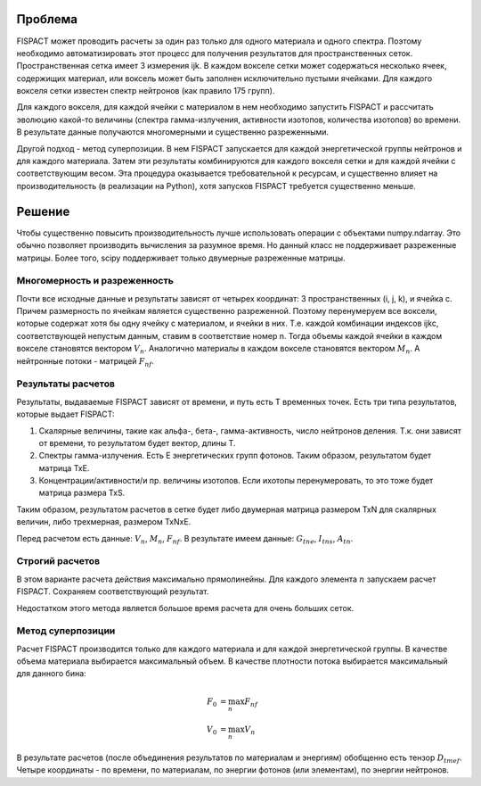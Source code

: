 .. _fispact_interface_devel

Проблема
========

FISPACT может проводить расчеты за один раз только для одного материала и одного
спектра. Поэтому необходимо автоматизировать этот процесс для получения 
результатов для пространственных сеток. Пространственная сетка имеет 3 измерения
ijk. В каждом вокселе сетки может содержаться несколько ячеек, содержищих 
материал, или воксель может быть заполнен исключительно пустыми ячейками. 
Для каждого вокселя сетки известен спектр нейтронов (как правило 175 групп). 

Для каждого вокселя, для каждой ячейки с материалом в нем необходимо запустить 
FISPACT и рассчитать эволюцию какой-то величины (спектра гамма-излучения, 
активности изотопов, количества изотопов) во времени. В результате данные 
получаются многомерными и существенно разреженными. 

Другой подход - метод суперпозиции. В нем FISPACT запускается для каждой 
энергетической группы нейтронов и для каждого материала. Затем эти результаты
комбинируются для каждого вокселя сетки и для каждой ячейки с соответствующим
весом. Эта процедура оказывается требовательной к ресурсам, и существенно 
влияет на производительность (в реализации на Python), хотя запусков FISPACT
требуется существенно меньше.

Решение
=======

Чтобы существенно повысить производительность лучше использовать операции с 
объектами numpy.ndarray. Это обычно позволяет производить вычисления за разумное
время. Но данный класс не поддерживает разреженные матрицы. Более того, scipy
поддерживает только двумерные разреженные матрицы. 

Многомерность и разреженность
-----------------------------

Почти все исходные данные и результаты зависят от четырех координат: 
3 пространственных (i, j, k), и ячейка c. Причем размерность по ячейкам является
существенно разреженной. Поэтому перенумеруем все воксели, которые содержат 
хотя бы одну ячейку с материалом, и ячейки в них. Т.е. каждой комбинации 
индексов ijkc, соответствующей непустым данным, ставим в соответствие номер n.
Тогда объемы каждой ячейки в каждом вокселе становятся вектором :math:`V_n`.
Аналогично материалы в каждом вокселе становятся вектором :math:`M_n`. 
А нейтронные потоки - матрицей :math:`F_{nf}`.

Результаты расчетов
-------------------

Результаты, выдаваемые FISPACT зависят от времени, и путь есть T временных 
точек. Есть три типа результатов, которые выдает FISPACT:

1. Скалярные величины, такие как альфа-, бета-, гамма-активность, число 
   нейтронов деления. Т.к. они зависят от времени, то результатом будет вектор,
   длины T.
   
2. Спектры гамма-излучения. Есть E энергетических групп фотонов. Таким образом,
   результатом будет матрица TxE.
   
3. Концентрации/активности/и пр. величины изотопов. Если ихотопы перенумеровать,
   то это тоже будет матрица размера TxS.
   
Таким образом, результатом расчетов в сетке будет либо двумерная матрица 
размером TxN для скалярных величин, либо трехмерная, размером TxNxE. 

Перед расчетом есть данные: :math:`V_n`, :math:`M_n`, :math:`F_{nf}`.
В результате имеем данные: :math:`G_{tne}`, :math:`I_{tns}`, :math:`A_{tn}`.

Строгий расчетов
----------------

В этом варианте расчета действия максимально прямолинейны. Для каждого элемента
:math:`n` запускаем расчет FISPACT. Сохраняем соответствующий результат. 

Недостатком этого метода является большое время расчета для очень больших сеток.

Метод суперпозиции
------------------

Расчет FISPACT производится только для каждого материала и для каждой 
энергетической группы. В качестве объема материала выбирается максимальный 
объем. В качестве плотности потока выбирается максимальный для данного бина:

.. math::
    F_0&=\max_n{F_{nf}}\\
    V_0&=\max_n{V_n}
    
В результате расчетов (после объединения результатов по материалам и энергиям)
обобщенно есть тензор :math:`D_{tmef}`. Четыре координаты - по времени, по
материалам, по энергии фотонов (или элементам), по энергии нейтронов. 
